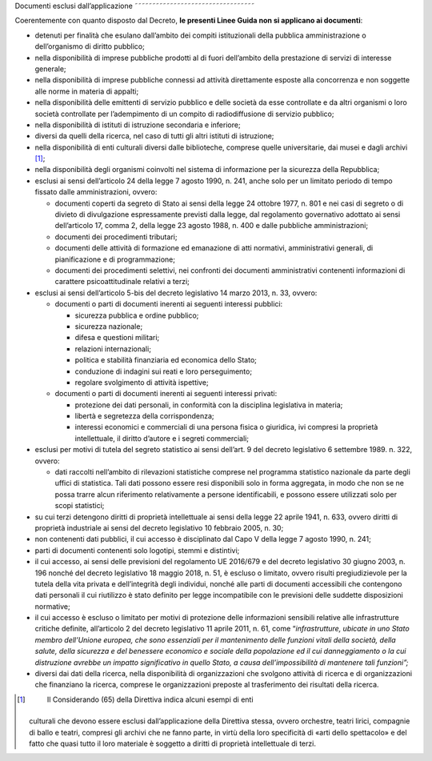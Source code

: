 .. _par-1-2:

Documenti esclusi dall’applicazione
˜˜˜˜˜˜˜˜˜˜˜˜˜˜˜˜˜˜˜˜˜˜˜˜˜˜˜˜˜˜˜˜˜˜

Coerentemente con quanto disposto dal Decreto, **le presenti Linee Guida
non si applicano ai documenti**:

-  detenuti per finalità che esulano dall’ambito dei compiti
   istituzionali della pubblica amministrazione o dell’organismo di
   diritto pubblico;

-  nella disponibilità di imprese pubbliche prodotti al di fuori
   dell’ambito della prestazione di servizi di interesse generale;

-  nella disponibilità di imprese pubbliche connessi ad attività
   direttamente esposte alla concorrenza e non soggette alle norme in
   materia di appalti;

-  nella disponibilità delle emittenti di servizio pubblico e delle
   società da esse controllate e da altri organismi o loro società
   controllate per l’adempimento di un compito di radiodiffusione di
   servizio pubblico;

-  nella disponibilità di istituti di istruzione secondaria e inferiore;

-  diversi da quelli della ricerca, nel caso di tutti gli altri istituti
   di istruzione;

-  nella disponibilità di enti culturali diversi dalle biblioteche,
   comprese quelle universitarie, dai musei e dagli archivi [1]_;

-  nella disponibilità degli organismi coinvolti nel sistema di
   informazione per la sicurezza della Repubblica;

-  esclusi ai sensi dell’articolo 24 della legge 7 agosto 1990, n. 241,
   anche solo per un limitato periodo di tempo fissato dalle
   amministrazioni, ovvero:

   -  documenti coperti da segreto di Stato ai sensi della legge 24
      ottobre 1977, n. 801 e nei casi di segreto o di divieto di
      divulgazione espressamente previsti dalla legge, dal regolamento
      governativo adottato ai sensi dell’articolo 17, comma 2, della
      legge 23 agosto 1988, n. 400 e dalle pubbliche amministrazioni;

   -  documenti dei procedimenti tributari;

   -  documenti delle attività di formazione ed emanazione di atti
      normativi, amministrativi generali, di pianificazione e di
      programmazione;

   -  documenti dei procedimenti selettivi, nei confronti dei documenti
      amministrativi contenenti informazioni di carattere
      psicoattitudinale relativi a terzi;

-  esclusi ai sensi dell’articolo 5-bis del decreto legislativo 14 marzo
   2013, n. 33, ovvero:

   -  documenti o parti di documenti inerenti ai seguenti interessi
      pubblici:

      -  sicurezza pubblica e ordine pubblico;

      -  sicurezza nazionale;

      -  difesa e questioni militari;

      -  relazioni internazionali;

      -  politica e stabilità finanziaria ed economica dello Stato;

      -  conduzione di indagini sui reati e loro perseguimento;

      -  regolare svolgimento di attività ispettive;

   -  documenti o parti di documenti inerenti ai seguenti interessi
      privati:

      -  protezione dei dati personali, in conformità con la disciplina
         legislativa in materia;

      -  libertà e segretezza della corrispondenza;

      -  interessi economici e commerciali di una persona fisica o
         giuridica, ivi compresi la proprietà intellettuale, il diritto
         d’autore e i segreti commerciali;

-  esclusi per motivi di tutela del segreto statistico ai sensi
   dell’art. 9 del decreto legislativo 6 settembre 1989. n. 322, ovvero:

   -  dati raccolti nell’ambito di rilevazioni statistiche comprese nel
      programma statistico nazionale da parte degli uffici di
      statistica. Tali dati possono essere resi disponibili solo in
      forma aggregata, in modo che non se ne possa trarre alcun
      riferimento relativamente a persone identificabili, e possono
      essere utilizzati solo per scopi statistici;

-  su cui terzi detengono diritti di proprietà intellettuale ai sensi
   della legge 22 aprile 1941, n. 633, ovvero diritti di proprietà
   industriale ai sensi del decreto legislativo 10 febbraio 2005, n. 30;

-  non contenenti dati pubblici, il cui accesso è disciplinato dal Capo
   V della legge 7 agosto 1990, n. 241;

-  parti di documenti contenenti solo logotipi, stemmi e distintivi;

-  il cui accesso, ai sensi delle previsioni del regolamento UE 2016/679
   e del decreto legislativo 30 giugno 2003, n. 196 nonché del decreto
   legislativo 18 maggio 2018, n. 51, è escluso o limitato, ovvero
   risulti pregiudizievole per la tutela della vita privata e
   dell’integrità degli individui, nonché alle parti di documenti
   accessibili che contengono dati personali il cui riutilizzo è stato
   definito per legge incompatibile con le previsioni delle suddette
   disposizioni normative;

-  il cui accesso è escluso o limitato per motivi di protezione delle
   informazioni sensibili relative alle infrastrutture critiche
   definite, all’articolo 2 del decreto legislativo 11 aprile 2011, n.
   61, come “\ *infrastrutture, ubicate in uno Stato membro dell’Unione
   europea, che sono essenziali per il mantenimento delle funzioni
   vitali della società, della salute, della sicurezza e del benessere
   economico e sociale della popolazione ed il cui danneggiamento o la
   cui distruzione avrebbe un impatto significativo in quello Stato, a
   causa dell’impossibilità di mantenere tali funzioni”;*

-  diversi dai dati della ricerca, nella disponibilità di organizzazioni
   che svolgono attività di ricerca e di organizzazioni che finanziano
   la ricerca, comprese le organizzazioni preposte al trasferimento dei
   risultati della ricerca.



.. [1]
    Il Considerando (65) della Direttiva indica alcuni esempi di enti
   culturali che devono essere esclusi dall’applicazione della Direttiva
   stessa, ovvero orchestre, teatri lirici, compagnie di ballo e teatri,
   compresi gli archivi che ne fanno parte, in virtù della loro
   specificità di «arti dello spettacolo» e del fatto che quasi tutto il
   loro materiale è soggetto a diritti di proprietà intellettuale di
   terzi.
